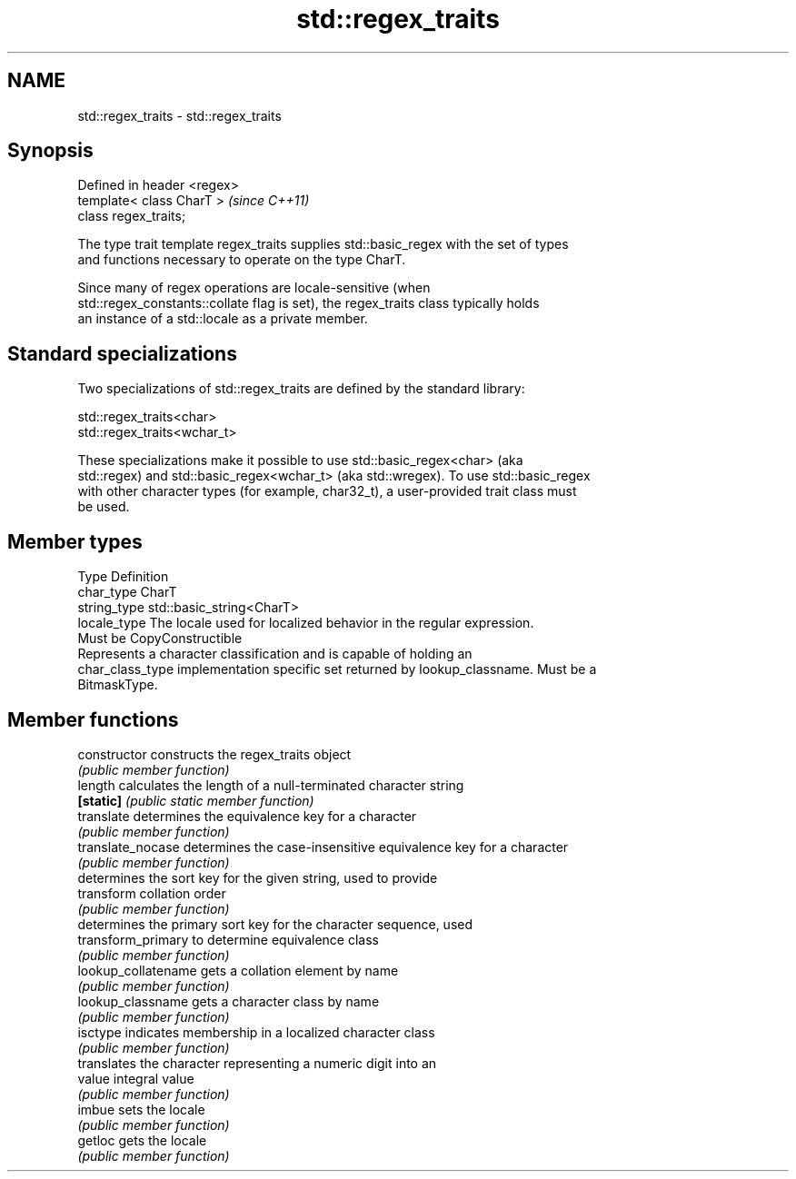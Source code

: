 .TH std::regex_traits 3 "2018.03.28" "http://cppreference.com" "C++ Standard Libary"
.SH NAME
std::regex_traits \- std::regex_traits

.SH Synopsis
   Defined in header <regex>
   template< class CharT >    \fI(since C++11)\fP
   class regex_traits;

   The type trait template regex_traits supplies std::basic_regex with the set of types
   and functions necessary to operate on the type CharT.

   Since many of regex operations are locale-sensitive (when
   std::regex_constants::collate flag is set), the regex_traits class typically holds
   an instance of a std::locale as a private member.

.SH Standard specializations

   Two specializations of std::regex_traits are defined by the standard library:

   std::regex_traits<char>
   std::regex_traits<wchar_t>

   These specializations make it possible to use std::basic_regex<char> (aka
   std::regex) and std::basic_regex<wchar_t> (aka std::wregex). To use std::basic_regex
   with other character types (for example, char32_t), a user-provided trait class must
   be used.

.SH Member types

   Type            Definition
   char_type       CharT
   string_type     std::basic_string<CharT>
   locale_type     The locale used for localized behavior in the regular expression.
                   Must be CopyConstructible
                   Represents a character classification and is capable of holding an
   char_class_type implementation specific set returned by lookup_classname. Must be a
                   BitmaskType.

.SH Member functions

   constructor        constructs the regex_traits object
                      \fI(public member function)\fP 
   length             calculates the length of a null-terminated character string
   \fB[static]\fP           \fI(public static member function)\fP 
   translate          determines the equivalence key for a character
                      \fI(public member function)\fP 
   translate_nocase   determines the case-insensitive equivalence key for a character
                      \fI(public member function)\fP 
                      determines the sort key for the given string, used to provide
   transform          collation order
                      \fI(public member function)\fP 
                      determines the primary sort key for the character sequence, used
   transform_primary  to determine equivalence class
                      \fI(public member function)\fP 
   lookup_collatename gets a collation element by name
                      \fI(public member function)\fP 
   lookup_classname   gets a character class by name
                      \fI(public member function)\fP 
   isctype            indicates membership in a localized character class
                      \fI(public member function)\fP 
                      translates the character representing a numeric digit into an
   value              integral value
                      \fI(public member function)\fP 
   imbue              sets the locale
                      \fI(public member function)\fP 
   getloc             gets the locale
                      \fI(public member function)\fP 
